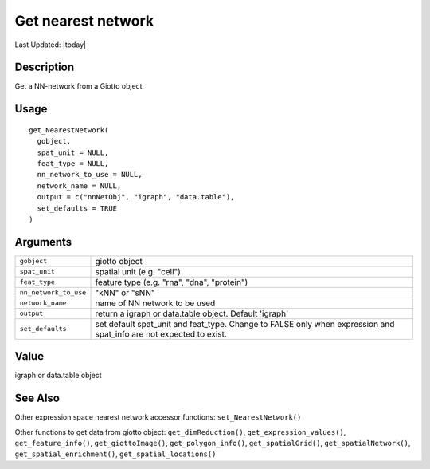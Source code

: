 Get nearest network
-------------------

.. link-button:: https://github.com/drieslab/Giotto/tree/suite/R/accessors.R#L1258
		:type: url
		:text: View Source Code
		:classes: btn-outline-primary btn-block

Last Updated: |today|

Description
~~~~~~~~~~~

Get a NN-network from a Giotto object

Usage
~~~~~

::

   get_NearestNetwork(
     gobject,
     spat_unit = NULL,
     feat_type = NULL,
     nn_network_to_use = NULL,
     network_name = NULL,
     output = c("nnNetObj", "igraph", "data.table"),
     set_defaults = TRUE
   )

Arguments
~~~~~~~~~

+-----------------------------------+-----------------------------------+
| ``gobject``                       | giotto object                     |
+-----------------------------------+-----------------------------------+
| ``spat_unit``                     | spatial unit (e.g. "cell")        |
+-----------------------------------+-----------------------------------+
| ``feat_type``                     | feature type (e.g. "rna", "dna",  |
|                                   | "protein")                        |
+-----------------------------------+-----------------------------------+
| ``nn_network_to_use``             | "kNN" or "sNN"                    |
+-----------------------------------+-----------------------------------+
| ``network_name``                  | name of NN network to be used     |
+-----------------------------------+-----------------------------------+
| ``output``                        | return a igraph or data.table     |
|                                   | object. Default 'igraph'          |
+-----------------------------------+-----------------------------------+
| ``set_defaults``                  | set default spat_unit and         |
|                                   | feat_type. Change to FALSE only   |
|                                   | when expression and spat_info are |
|                                   | not expected to exist.            |
+-----------------------------------+-----------------------------------+

Value
~~~~~

igraph or data.table object

See Also
~~~~~~~~

Other expression space nearest network accessor functions:
``set_NearestNetwork()``

Other functions to get data from giotto object: ``get_dimReduction()``,
``get_expression_values()``, ``get_feature_info()``,
``get_giottoImage()``, ``get_polygon_info()``, ``get_spatialGrid()``,
``get_spatialNetwork()``, ``get_spatial_enrichment()``,
``get_spatial_locations()``
